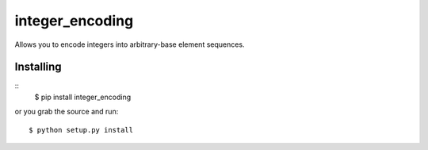 integer_encoding
================
Allows you to encode integers into arbitrary-base element sequences.

Installing
~~~~~~~~~~
::
  $ pip install integer_encoding

or you grab the source and run::

  $ python setup.py install

